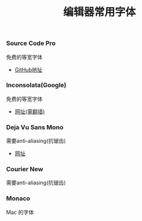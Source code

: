 #+TITLE: 编辑器常用字体

*** Source Code Pro
免费的等宽字体
- [[https://github.com/adobe-fonts/source-code-pro][GitHub地址]]

*** Inconsolata(Google)
免费的等宽字体
- [[https://fonts.google.com/specimen/Inconsolata?selection.family=Inconsolata][网址(需翻墙)]]

*** Deja Vu Sans Mono
需要anti-aliasing(抗锯齿)
- [[https://dejavu-fonts.github.io/][网址]]

***  Courier New
需要anti-aliasing(抗锯齿)

***  Monaco
Mac 的字体
